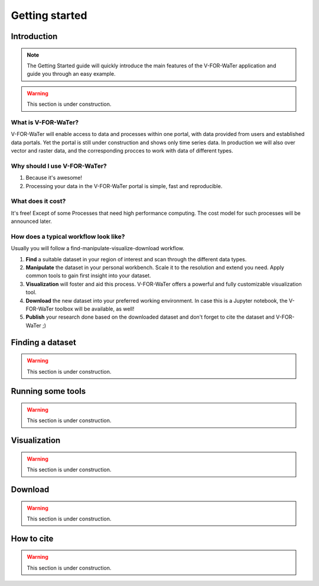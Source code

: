 ===============
Getting started
===============

Introduction
============

.. note::

    The Getting Started guide will quickly introduce the main features
    of the V-FOR-WaTer application and guide you through an easy example.

.. warning::

    This section is under construction.

What is V-FOR-WaTer?
--------------------

V-FOR-WaTer will enable access to data and processes within one portal, with data provided from users and established data portals.
Yet the portal is still under construction and shows only time series data.
In production we will also over vector and raster data,
and the corresponding procces to work with data of different types.

Why should I use V-FOR-WaTer?
-----------------------------

1. Because it's awesome!
2. Processing your data in the V-FOR-WaTer portal is simple, fast and reproducible.

What does it cost?
------------------

It's free! Except of some Processes that need high performance computing.
The cost model for such processes will be announced later.

How does a typical workflow look like?
--------------------------------------

Usually you will follow a find-manipulate-visualize-download workflow.

1. **Find** a suitable dataset in your region of interest and scan through the different data types.
2. **Manipulate** the dataset in your personal workbench. Scale it to the resolution and extend you need. 
   Apply common tools to gain first insight into your dataset.
3. **Visualization** will foster and aid this process. V-FOR-WaTer offers a powerful and fully customizable visualization tool.
4. **Download** the new dataset into your preferred working environment. In case this is a Jupyter notebook, 
   the V-FOR-WaTer toolbox will be available, as well!
5. **Publish** your research done based on the downloaded dataset and don't forget to cite the dataset and V-FOR-WaTer ;)

Finding a dataset
=================

.. warning::

    This section is under construction.


Running some tools
==================

.. warning::

    This section is under construction.

Visualization
=============

.. warning::

    This section is under construction.

Download
========

.. warning::

    This section is under construction.

How to cite
===========

.. warning::

    This section is under construction.
